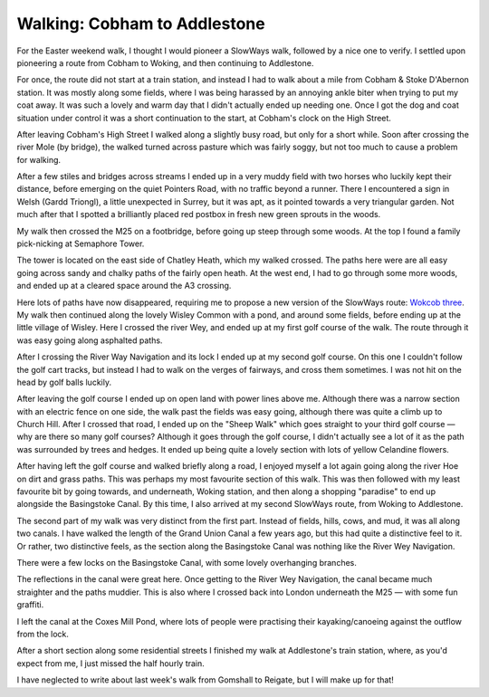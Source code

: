 Walking: Cobham to Addlestone
=============================

.. articleMetaData::
   :Where: London, UK
   :Date: 2023-04-13 09:32 Europe/London
   :Tags: blog, hiking, slowways
   :Short: cob-add

For the Easter weekend walk, I thought I would pioneer a SlowWays walk,
followed by a nice one to verify. I settled upon pioneering a route from
Cobham to Woking, and then continuing to Addlestone.

For once, the route did not start at a train station, and instead I had to
walk about a mile from Cobham & Stoke D'Abernon station. It was mostly along
some fields, where I was being harassed by an annoying ankle biter when trying
to put my coat away. It was such a lovely and warm day that I didn't actually
ended up needing one. Once I got the dog and coat situation under control it
was a short continuation to the start, at Cobham's clock on the High Street.

After leaving Cobham's High Street I walked along a slightly busy road, but
only for a short while. Soon after crossing the river Mole (by bridge), the
walked turned across pasture which was fairly soggy, but not too much to cause
a problem for walking.

After a few stiles and bridges across streams I ended up in a very muddy field
with two horses who luckily kept their distance, before emerging on
the quiet Pointers Road, with no traffic beyond a runner. There I encountered
a sign in Welsh (Gardd Triongl), a little unexpected in Surrey, but it was
apt, as it pointed towards a very triangular garden. Not much after that I
spotted a brilliantly placed red postbox in fresh new green sprouts in the
woods.

.. image:: https://live.staticflickr.com/65535/52805063335_9b2b76e3eb_c_d.jpg
   :title: Green Trees and Red Postbox

My walk then crossed the M25 on a footbridge, before going up steep through
some woods. At the top I found a family pick-nicking at Semaphore Tower.

The tower is located on the east side of Chatley Heath, which my walked
crossed. The paths here were are all easy going across sandy and chalky paths
of the fairly open heath. At the west end, I had to go through some more
woods, and ended up at a cleared space around the A3 crossing.


Here lots of paths have now disappeared, requiring me to propose a new version
of the SlowWays route: `Wokcob three
<https://beta.slowways.org/Route/Wokcob/10426>`_. My walk then continued
along the lovely Wisley Common with a pond, and around some fields, before
ending up at the little village of Wisley. Here I crossed the river Wey, and
ended up at my first golf course of the walk. The route through it was easy
going along asphalted paths.

.. image:: https://live.staticflickr.com/65535/52805064615_155c4b6905_d.jpg
   :align: right
   :title: Tree on the Golf Course

After I crossing the River Way Navigation and its lock I ended up at my second
golf course. On this one I couldn't follow the golf cart tracks, but instead I
had to walk on the verges of fairways, and cross them sometimes. I was not hit
on the head by golf balls luckily.

After leaving the golf course I ended up on open land with power lines above
me. Although there was a narrow section with an electric fence on one side,
the walk past the fields was easy going, although there was quite a climb up
to Church Hill. After I crossed that road, I ended up on the "Sheep Walk"
which goes straight to your third golf course — why are there so many golf
courses? Although it goes through the golf course, I didn't actually see a lot
of it as the path was surrounded by trees and hedges. It ended up being quite
a lovely section with lots of yellow Celandine flowers.

.. image:: https://live.staticflickr.com/65535/52805109218_612f4e44d5_w_d.jpg
	:align: left
	:title: Lesser Celandine

After having left the golf course and walked briefly along a road, I enjoyed
myself a lot again going along the river Hoe on dirt and grass paths. This was
perhaps my most favourite section of this walk. This was then followed with my
least favourite bit by going towards, and underneath, Woking station, and then
along a shopping "paradise" to end up alongside the Basingstoke Canal. By this
time, I also arrived at my second SlowWays route, from Woking to Addlestone.

The second part of my walk was very distinct from the first part. Instead of
fields, hills, cows, and mud, it was all along two canals. I have walked the
length of the Grand Union Canal a few years ago, but this had quite a
distinctive feel to it. Or rather, two distinctive feels, as the section along
the Basingstoke Canal was nothing like the River Wey
Navigation.

.. image:: https://live.staticflickr.com/65535/52804107067_d925a084fb_c_d.jpg
   :title: Reflected Tree Tunnel

There were a few locks on the Basingstoke Canal, with some lovely overhanging
branches.

.. image:: https://live.staticflickr.com/65535/52805111523_08847aa536_w_d.jpg
	:align: left
	:title: HULK SMASH!

The reflections in the canal were great here. Once getting to the River Wey
Navigation, the canal became much straighter and the paths muddier. This is
also where I crossed back into London underneath the M25 — with some fun
graffiti.

I left the canal at the Coxes Mill Pond, where lots of people were practising
their kayaking/canoeing against the outflow from the lock.

.. image:: https://live.staticflickr.com/65535/52804668196_c46f6c40ee_c_d.jpg
	:title: Against the Flow


After a short section along some residential streets I finished my walk at
Addlestone's train station, where, as you'd expect from me, I just missed the
half hourly train.

I have neglected to write about last week's walk from Gomshall to Reigate, but
I will make up for that!
